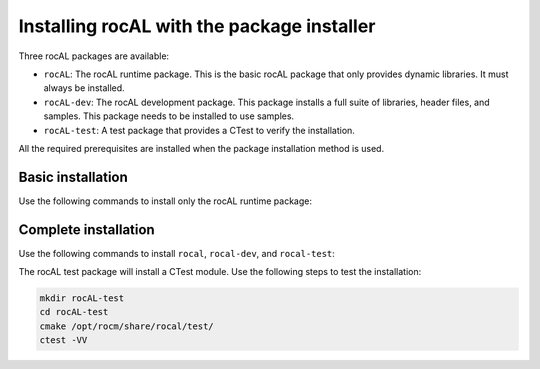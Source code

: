.. meta::
  :description: Installing rocAL using the package installer
  :keywords: rocAL, ROCm, API, install, installation, package installer

.. _install:

********************************************************************
Installing rocAL with the package installer
********************************************************************

Three rocAL packages are available:

* ``rocAL``: The rocAL runtime package. This is the basic rocAL package that only provides dynamic libraries. It must always be installed.

* ``rocAL-dev``: The rocAL development package. This package installs a full suite of libraries, header files, and samples. This package needs to be installed to use samples.
* ``rocAL-test``: A test package that provides a CTest to verify the installation. 

All the required prerequisites are installed when the package installation method is used.


Basic installation
========================================

Use the following commands to install only the rocAL runtime package:

.. tab-set::
 
  .. tab-item:: Ubuntu

    .. code:: shell

      sudo apt install rocal

  .. tab-item:: RHEL

    .. code:: shell

      sudo yum install rocal

  .. tab-item:: SLES

    .. code:: shell

      sudo zypper install rocal


Complete installation
========================================

Use the following commands to install ``rocal``, ``rocal-dev``, and ``rocal-test``:

.. tab-set::

  .. tab-item:: Ubuntu

    .. code:: shell

      sudo apt-get install rocal rocal-dev rocal-test

  .. tab-item:: RHEL

    .. code:: shell

      sudo yum install rocal rocal-devel rocal-test

  .. tab-item:: SLES

    .. code:: shell

    sudo zypper install rocal rocal-devel rocal-test


The rocAL test package will install a CTest module. Use the following steps to test the installation:

.. code-block:: shell

  mkdir rocAL-test
  cd rocAL-test
  cmake /opt/rocm/share/rocal/test/
  ctest -VV

